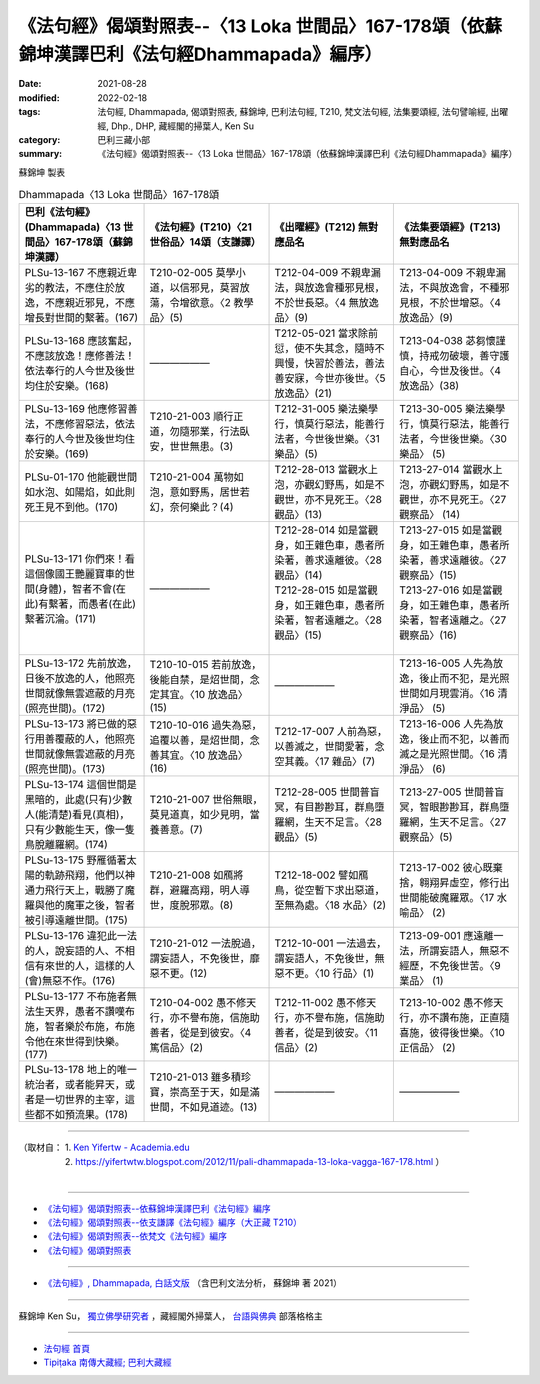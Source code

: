 ====================================================================================================
《法句經》偈頌對照表--〈13 Loka 世間品〉167-178頌（依蘇錦坤漢譯巴利《法句經Dhammapada》編序）
====================================================================================================

:date: 2021-08-28
:modified: 2022-02-18
:tags: 法句經, Dhammapada, 偈頌對照表, 蘇錦坤, 巴利法句經, T210, 梵文法句經, 法集要頌經, 法句譬喻經, 出曜經, Dhp., DHP, 藏經閣的掃葉人, Ken Su
:category: 巴利三藏小部
:summary: 《法句經》偈頌對照表--〈13 Loka 世間品〉167-178頌（依蘇錦坤漢譯巴利《法句經Dhammapada》編序）


蘇錦坤 製表

.. list-table:: Dhammapada〈13 Loka 世間品〉167-178頌
   :widths: 25 25 25 25
   :header-rows: 1
   :class: remove-gatha-number

   * - 巴利《法句經》(Dhammapada)〈13 世間品〉167-178頌（蘇錦坤漢譯）
     - 《法句經》(T210)〈21 世俗品〉14頌（支謙譯）
     - 《出曜經》(T212) 無對應品名
     - 《法集要頌經》(T213) 無對應品名

   * - PLSu-13-167 不應親近卑劣的教法，不應住於放逸，不應親近邪見，不應增長對世間的繫著。(167)
     - T210-02-005 莫學小道，以信邪見，莫習放蕩，令增欲意。〈2 教學品〉(5)
     - T212-04-009 不親卑漏法，與放逸會種邪見根，不於世長惡。〈4 無放逸品〉(9)
     - T213-04-009 不親卑漏法，不與放逸會，不種邪見根，不於世增惡。〈4 放逸品〉(9)

   * - PLSu-13-168 應該奮起，不應該放逸！應修善法！依法奉行的人今世及後世均住於安樂。(168)
     - ——————
     - T212-05-021 當求除前愆，使不失其念，隨時不興慢，快習於善法，善法善安寐，今世亦後世。〈5 放逸品〉(21)
     - T213-04-038 苾芻懷謹慎，持戒勿破壞，善守護自心，今世及後世。〈4 放逸品〉(38)

   * - PLSu-13-169 他應修習善法，不應修習惡法，依法奉行的人今世及後世均住於安樂。(169)
     - T210-21-003 順行正道，勿隨邪業，行法臥安，世世無患。(3)
     - T212-31-005 樂法樂學行，慎莫行惡法，能善行法者，今世後世樂。〈31 樂品〉(5)
     - T213-30-005 樂法樂學行，慎莫行惡法，能善行法者，今世後世樂。〈30 樂品〉 (5)

   * - PLSu-01-170 他能觀世間如水泡、如陽焰，如此則死王見不到他。(170)
     - T210-21-004 萬物如泡，意如野馬，居世若幻，奈何樂此？(4)
     - T212-28-013 當觀水上泡，亦觀幻野馬，如是不觀世，亦不見死王。〈28 觀品〉(13)
     - T213-27-014 當觀水上泡，亦觀幻野馬，如是不觀世，亦不見死王。〈27 觀察品〉 (14)

   * - PLSu-13-171 你們來！看這個像國王艷麗寶車的世間(身體)，智者不會(在此)有繫著，而愚者(在此)繫著沉淪。(171)
     - ——————
     - | T212-28-014 如是當觀身，如王雜色車，愚者所染著，善求遠離彼。〈28 觀品〉(14)
       | T212-28-015 如是當觀身，如王雜色車，愚者所染著，智者遠離之。〈28 觀品〉(15)
       | 

     - | T213-27-015 如是當觀身，如王雜色車，愚者所染著，善求遠離彼。〈27 觀察品〉(15)
       | T213-27-016 如是當觀身，如王雜色車，愚者所染著，智者遠離之。〈27 觀察品〉(16)
       | 

   * - PLSu-13-172 先前放逸，日後不放逸的人，他照亮世間就像無雲遮蔽的月亮(照亮世間)。(172)
     - T210-10-015 若前放逸，後能自禁，是炤世間，念定其宜。〈10 放逸品〉(15)
     - ——————
     - T213-16-005 人先為放逸，後止而不犯，是光照世間如月現雲消。〈16 清淨品〉 (5)

   * - PLSu-13-173 將已做的惡行用善覆蔽的人，他照亮世間就像無雲遮蔽的月亮(照亮世間)。(173)
     - T210-10-016 過失為惡，追覆以善，是炤世間，念善其宜。〈10 放逸品〉(16)
     - T212-17-007 人前為惡，以善滅之，世間愛著，念空其義。〈17 雜品〉(7)
     - T213-16-006 人先為放逸，後止而不犯，以善而滅之是光照世間。〈16 清淨品〉 (6)

   * - PLSu-13-174 這個世間是黑暗的，此處(只有)少數人(能清楚)看見(真相)，只有少數能生天，像一隻鳥脫離羅網。(174)
     - T210-21-007 世俗無眼，莫見道真，如少見明，當養善意。(7)
     - T212-28-005 世間普盲冥，有目尠尠耳，群鳥墮羅網，生天不足言。〈28 觀品〉(5)
     - T213-27-005 世間普盲冥，智眼尠尠耳，群鳥墮羅網，生天不足言。〈27 觀察品〉(5)

   * - PLSu-13-175 野雁循著太陽的軌跡飛翔，他們以神通力飛行天上，戰勝了魔羅與他的魔軍之後，智者被引導遠離世間。(175)
     - T210-21-008 如鴈將群，避羅高翔，明人導世，度脫邪眾。(8)
     - T212-18-002 譬如鴈鳥，從空暫下求出惡道，至無為處。〈18 水品〉(2)
     - T213-17-002 彼心既棄捨，翱翔昇虛空，修行出世間能破魔羅眾。〈17 水喻品〉 (2)

   * - PLSu-13-176 違犯此一法的人，說妄語的人、不相信有來世的人，這樣的人(會)無惡不作。(176)
     - T210-21-012 一法脫過，謂妄語人，不免後世，靡惡不更。(12)
     - T212-10-001 一法過去，謂妄語人，不免後世，無惡不更。〈10 行品〉(1)
     - T213-09-001 應遠離一法，所謂妄語人，無惡不經歷，不免後世苦。〈9 業品〉 (1)

   * - PLSu-13-177 不布施者無法生天界，愚者不讚嘆布施，智者樂於布施，布施令他在來世得到快樂。(177)
     - T210-04-002 愚不修天行，亦不譽布施，信施助善者，從是到彼安。〈4 篤信品〉(2)
     - T212-11-002 愚不修天行，亦不譽布施，信施助善者，從是到彼安。〈11 信品〉(2)
     - T213-10-002 愚不修天行，亦不讚布施，正直隨喜施，彼得後世樂。〈10 正信品〉 (2)

   * - PLSu-13-178 地上的唯一統治者，或者能昇天，或者是一切世界的主宰，這些都不如預流果。(178)
     - T210-21-013 雖多積珍寶，崇高至于天，如是滿世間，不如見道迹。(13)
     - ——————
     - ——————

------

| （取材自： 1. `Ken Yifertw - Academia.edu <https://www.academia.edu/34710959/Pali_%E6%B3%95%E5%8F%A5%E7%B6%93_13_%E4%B8%96%E9%96%93%E5%93%81_%E5%B0%8D%E7%85%A7%E8%A1%A8_v_4>`__
| 　　　　　 2. https://yifertwtw.blogspot.com/2012/11/pali-dhammapada-13-loka-vagga-167-178.html ）
| 

------

- `《法句經》偈頌對照表--依蘇錦坤漢譯巴利《法句經》編序 <{filename}dhp-correspondence-tables-pali%zh.rst>`_
- `《法句經》偈頌對照表--依支謙譯《法句經》編序（大正藏 T210） <{filename}dhp-correspondence-tables-t210%zh.rst>`_
- `《法句經》偈頌對照表--依梵文《法句經》編序 <{filename}dhp-correspondence-tables-sanskrit%zh.rst>`_
- `《法句經》偈頌對照表 <{filename}dhp-correspondence-tables%zh.rst>`_

------

- `《法句經》, Dhammapada, 白話文版 <{filename}../dhp-Ken-Yifertw-Su/dhp-Ken-Y-Su%zh.rst>`_ （含巴利文法分析， 蘇錦坤 著 2021）

~~~~~~~~~~~~~~~~~~~~~~~~~~~~~~~~~~

蘇錦坤 Ken Su， `獨立佛學研究者 <https://independent.academia.edu/KenYifertw>`_ ，藏經閣外掃葉人， `台語與佛典 <http://yifertw.blogspot.com/>`_ 部落格格主

------

- `法句經 首頁 <{filename}../dhp%zh.rst>`__

- `Tipiṭaka 南傳大藏經; 巴利大藏經 <{filename}/articles/tipitaka/tipitaka%zh.rst>`__

..
  post on 02-18; 02-08 add: item no., e.g., (001)
  2022-02-02 rev. remove-gatha-number (add:  :class: remove-gatha-number)
  12-18 post; 12-13 rev. completed from the chapter 1 to the end (the chapter 26)
  2021-08-28 create rst